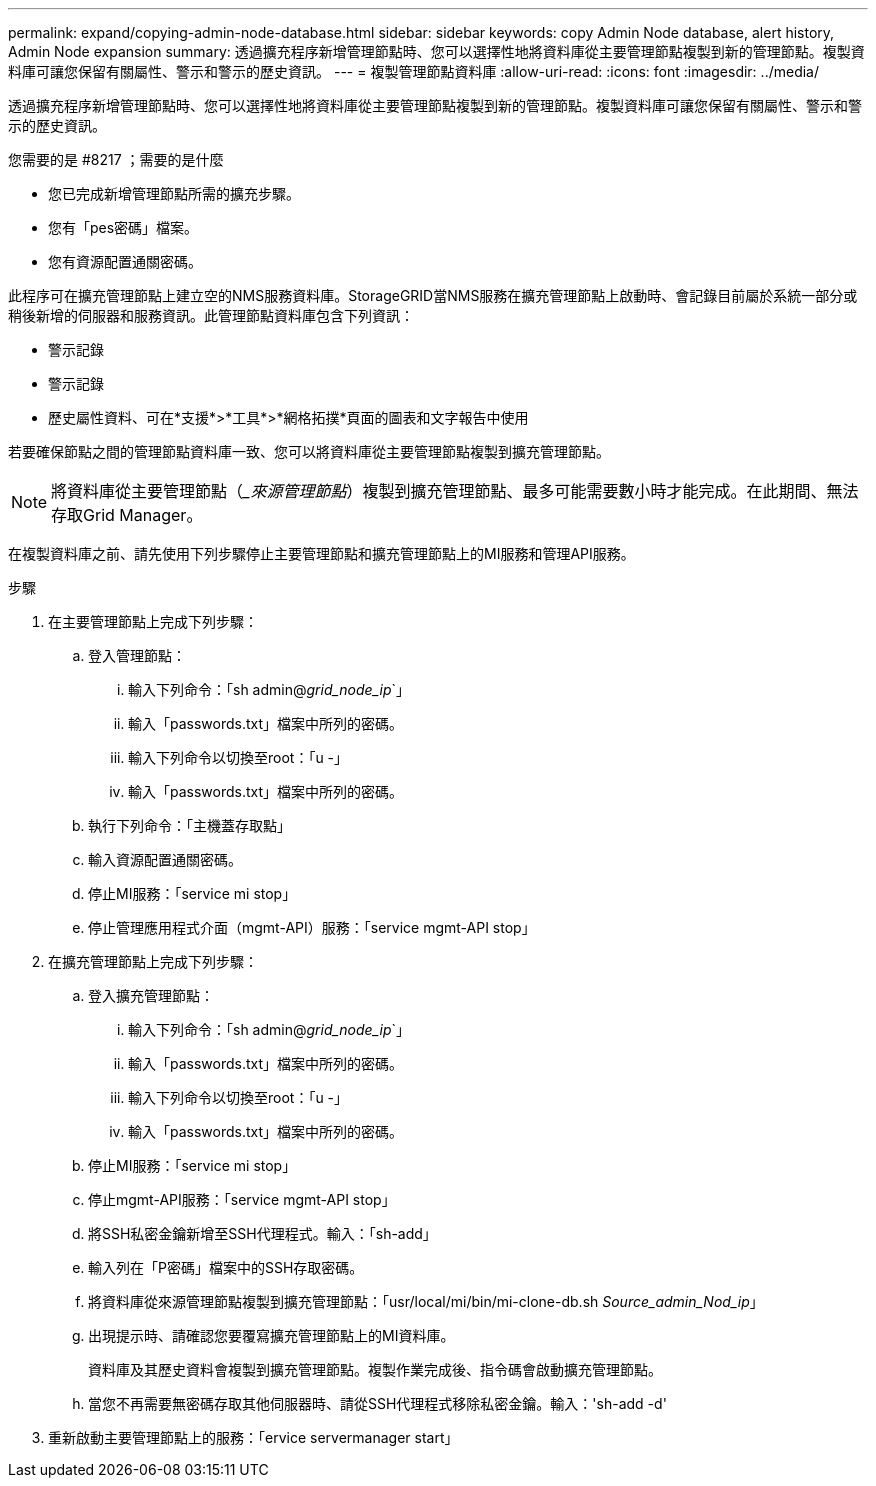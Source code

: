 ---
permalink: expand/copying-admin-node-database.html 
sidebar: sidebar 
keywords: copy Admin Node database, alert history, Admin Node expansion 
summary: 透過擴充程序新增管理節點時、您可以選擇性地將資料庫從主要管理節點複製到新的管理節點。複製資料庫可讓您保留有關屬性、警示和警示的歷史資訊。 
---
= 複製管理節點資料庫
:allow-uri-read: 
:icons: font
:imagesdir: ../media/


[role="lead"]
透過擴充程序新增管理節點時、您可以選擇性地將資料庫從主要管理節點複製到新的管理節點。複製資料庫可讓您保留有關屬性、警示和警示的歷史資訊。

.您需要的是 #8217 ；需要的是什麼
* 您已完成新增管理節點所需的擴充步驟。
* 您有「pes密碼」檔案。
* 您有資源配置通關密碼。


此程序可在擴充管理節點上建立空的NMS服務資料庫。StorageGRID當NMS服務在擴充管理節點上啟動時、會記錄目前屬於系統一部分或稍後新增的伺服器和服務資訊。此管理節點資料庫包含下列資訊：

* 警示記錄
* 警示記錄
* 歷史屬性資料、可在*支援*>*工具*>*網格拓撲*頁面的圖表和文字報告中使用


若要確保節點之間的管理節點資料庫一致、您可以將資料庫從主要管理節點複製到擴充管理節點。


NOTE: 將資料庫從主要管理節點（__來源管理節點_）複製到擴充管理節點、最多可能需要數小時才能完成。在此期間、無法存取Grid Manager。

在複製資料庫之前、請先使用下列步驟停止主要管理節點和擴充管理節點上的MI服務和管理API服務。

.步驟
. 在主要管理節點上完成下列步驟：
+
.. 登入管理節點：
+
... 輸入下列命令：「sh admin@_grid_node_ip_`」
... 輸入「passwords.txt」檔案中所列的密碼。
... 輸入下列命令以切換至root：「u -」
... 輸入「passwords.txt」檔案中所列的密碼。


.. 執行下列命令：「主機蓋存取點」
.. 輸入資源配置通關密碼。
.. 停止MI服務：「service mi stop」
.. 停止管理應用程式介面（mgmt-API）服務：「service mgmt-API stop」


. 在擴充管理節點上完成下列步驟：
+
.. 登入擴充管理節點：
+
... 輸入下列命令：「sh admin@_grid_node_ip_`」
... 輸入「passwords.txt」檔案中所列的密碼。
... 輸入下列命令以切換至root：「u -」
... 輸入「passwords.txt」檔案中所列的密碼。


.. 停止MI服務：「service mi stop」
.. 停止mgmt-API服務：「service mgmt-API stop」
.. 將SSH私密金鑰新增至SSH代理程式。輸入：「sh-add」
.. 輸入列在「P密碼」檔案中的SSH存取密碼。
.. 將資料庫從來源管理節點複製到擴充管理節點：「usr/local/mi/bin/mi-clone-db.sh _Source_admin_Nod_ip_」
.. 出現提示時、請確認您要覆寫擴充管理節點上的MI資料庫。
+
資料庫及其歷史資料會複製到擴充管理節點。複製作業完成後、指令碼會啟動擴充管理節點。

.. 當您不再需要無密碼存取其他伺服器時、請從SSH代理程式移除私密金鑰。輸入：'sh-add -d'


. 重新啟動主要管理節點上的服務：「ervice servermanager start」

